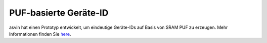PUF-basierte Geräte-ID
======================

asvin hat einen Prototyp entwickelt, um eindeutige Geräte-IDs auf Basis von SRAM 
PUF zu erzeugen. Mehr Informationen finden Sie `here <https://asvin.io/physically-unclonable-functionpuf-introduction/>`_.